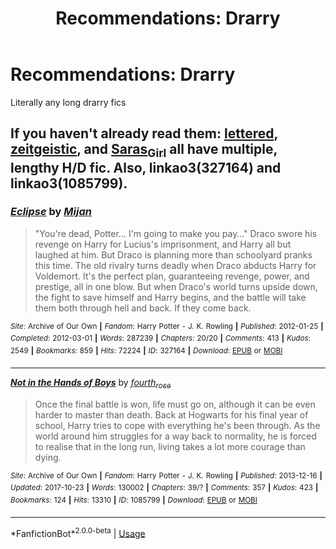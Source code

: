 #+TITLE: Recommendations: Drarry

* Recommendations: Drarry
:PROPERTIES:
:Author: sugarhigh69
:Score: 0
:DateUnix: 1585150707.0
:DateShort: 2020-Mar-25
:FlairText: Recommendation
:END:
Literally any long drarry fics


** If you haven't already read them: [[https://www.archiveofourown.org/users/lettered/pseuds/lettered][lettered]], [[https://www.archiveofourown.org/users/faire_weather/pseuds/zeitgeistic/works?fandom_id=136512][zeitgeistic]], and [[https://www.archiveofourown.org/users/Saras_Girl/pseuds/Saras_Girl][Saras_Girl]] all have multiple, lengthy H/D fic. Also, linkao3(327164) and linkao3(1085799).
:PROPERTIES:
:Author: solarityy
:Score: 1
:DateUnix: 1585157047.0
:DateShort: 2020-Mar-25
:END:

*** [[https://archiveofourown.org/works/327164][*/Eclipse/*]] by [[https://www.archiveofourown.org/users/Mijan/pseuds/Mijan][/Mijan/]]

#+begin_quote
  "You're dead, Potter... I'm going to make you pay..."  Draco swore his revenge on Harry for Lucius's imprisonment, and Harry all but laughed at him. But Draco is planning more than schoolyard pranks this time. The old rivalry turns deadly when Draco abducts Harry for Voldemort. It's the perfect plan, guaranteeing revenge, power, and prestige, all in one blow. But when Draco's world turns upside down, the fight to save himself and Harry begins, and the battle will take them both through hell and back. If they come back.
#+end_quote

^{/Site/:} ^{Archive} ^{of} ^{Our} ^{Own} ^{*|*} ^{/Fandom/:} ^{Harry} ^{Potter} ^{-} ^{J.} ^{K.} ^{Rowling} ^{*|*} ^{/Published/:} ^{2012-01-25} ^{*|*} ^{/Completed/:} ^{2012-03-01} ^{*|*} ^{/Words/:} ^{287239} ^{*|*} ^{/Chapters/:} ^{20/20} ^{*|*} ^{/Comments/:} ^{413} ^{*|*} ^{/Kudos/:} ^{2549} ^{*|*} ^{/Bookmarks/:} ^{859} ^{*|*} ^{/Hits/:} ^{72224} ^{*|*} ^{/ID/:} ^{327164} ^{*|*} ^{/Download/:} ^{[[https://archiveofourown.org/downloads/327164/Eclipse.epub?updated_at=1529927742][EPUB]]} ^{or} ^{[[https://archiveofourown.org/downloads/327164/Eclipse.mobi?updated_at=1529927742][MOBI]]}

--------------

[[https://archiveofourown.org/works/1085799][*/Not in the Hands of Boys/*]] by [[https://www.archiveofourown.org/users/fourth_rose/pseuds/fourth_rose][/fourth_rose/]]

#+begin_quote
  Once the final battle is won, life must go on, although it can be even harder to master than death. Back at Hogwarts for his final year of school, Harry tries to cope with everything he's been through. As the world around him struggles for a way back to normality, he is forced to realise that in the long run, living takes a lot more courage than dying.
#+end_quote

^{/Site/:} ^{Archive} ^{of} ^{Our} ^{Own} ^{*|*} ^{/Fandom/:} ^{Harry} ^{Potter} ^{-} ^{J.} ^{K.} ^{Rowling} ^{*|*} ^{/Published/:} ^{2013-12-16} ^{*|*} ^{/Updated/:} ^{2017-10-23} ^{*|*} ^{/Words/:} ^{130002} ^{*|*} ^{/Chapters/:} ^{39/?} ^{*|*} ^{/Comments/:} ^{357} ^{*|*} ^{/Kudos/:} ^{423} ^{*|*} ^{/Bookmarks/:} ^{124} ^{*|*} ^{/Hits/:} ^{13310} ^{*|*} ^{/ID/:} ^{1085799} ^{*|*} ^{/Download/:} ^{[[https://archiveofourown.org/downloads/1085799/Not%20in%20the%20Hands%20of%20Boys.epub?updated_at=1508952376][EPUB]]} ^{or} ^{[[https://archiveofourown.org/downloads/1085799/Not%20in%20the%20Hands%20of%20Boys.mobi?updated_at=1508952376][MOBI]]}

--------------

*FanfictionBot*^{2.0.0-beta} | [[https://github.com/tusing/reddit-ffn-bot/wiki/Usage][Usage]]
:PROPERTIES:
:Author: FanfictionBot
:Score: 0
:DateUnix: 1585157060.0
:DateShort: 2020-Mar-25
:END:
